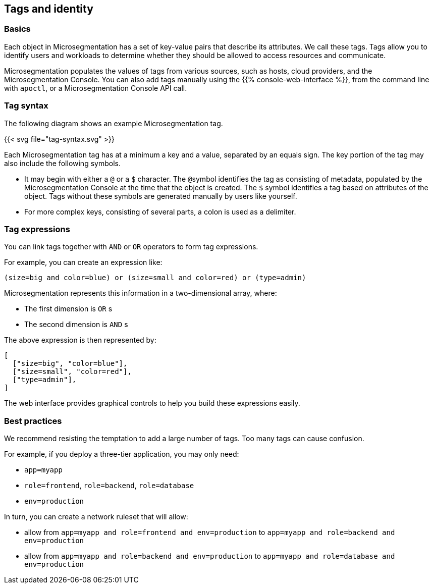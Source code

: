 == Tags and identity

//'''
//
//title: Tags and identity
//type: single
//url: "/5.0/concepts/tags-and-identity/"
//weight: 40
//menu:
//  5.0:
//    parent: "concepts"
//    identifier: "tags-and-identity"
//canonical: https://docs.aporeto.com/saas/concepts/tags-and-identity/
//
//'''

=== Basics

Each object in Microsegmentation has a set of key-value pairs that describe its attributes.
We call these tags.
Tags allow you to identify users and workloads to determine whether they should be allowed to access resources and communicate.

Microsegmentation populates the values of tags from various sources, such as hosts, cloud providers, and the Microsegmentation Console.
You can also add tags manually using the {{% console-web-interface %}}, from the command line with `apoctl`, or a Microsegmentation Console API call.

=== Tag syntax

The following diagram shows an example Microsegmentation tag.

{{< svg file="tag-syntax.svg" >}}

Each Microsegmentation tag has at a minimum a key and a value, separated by an equals sign.
The key portion of the tag may also include the following symbols.

* It may begin with either a `@` or a `$` character. The ``@``symbol identifies the tag as consisting of metadata, populated by the Microsegmentation Console at the time that the object is created. The `$` symbol identifies a tag based on attributes of the object. Tags without these symbols are generated manually by users like yourself.
* For more complex keys, consisting of several parts, a colon is used as a delimiter.

=== Tag expressions

You can link tags together with `AND` or `OR` operators to form tag expressions.

For example, you can create an expression like:

[,bash]
----
(size=big and color=blue) or (size=small and color=red) or (type=admin)
----

Microsegmentation represents this information in a two-dimensional array, where:

* The first dimension is `OR` s
* The second dimension is `AND` s

The above expression is then represented by:

[,json]
----
[
  ["size=big", "color=blue"],
  ["size=small", "color=red"],
  ["type=admin"],
]
----

The web interface provides graphical controls to help you build these expressions easily.

=== Best practices

We recommend resisting the temptation to add a large number of tags.
Too many tags can cause confusion.

For example, if you deploy a three-tier application, you may only need:

* `app=myapp`
* `role=frontend`, `role=backend`, `role=database`
* `env=production`

In turn, you can create a network ruleset that will allow:

* allow from `app=myapp and role=frontend and env=production` to `app=myapp and role=backend and env=production`
* allow from `app=myapp and role=backend and env=production` to `app=myapp and role=database and env=production`

